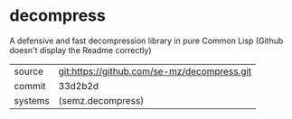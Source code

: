 * decompress

A defensive and fast decompression library in pure Common Lisp (Github doesn't display the Readme correctly)

|---------+---------------------------------------------|
| source  | git:https://github.com/se-mz/decompress.git |
| commit  | 33d2b2d                                     |
| systems | (semz.decompress)                           |
|---------+---------------------------------------------|
